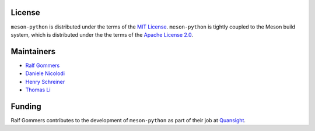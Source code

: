 .. SPDX-FileCopyrightText: 2023 The meson-python developers
..
.. SPDX-License-Identifier: MIT


License
=======

``meson-python`` is distributed under the terms of the `MIT
License`__. ``meson-python`` is tightly coupled to the Meson build
system, which is distributed under the the terms of the `Apache
License 2.0`__.

__ https://github.com/mesonbuild/meson-python/blob/main/LICENSE
__ https://github.com/mesonbuild/meson/blob/master/COPYING


Maintainers
===========

- `Ralf Gommers <https://github.com/rgommers>`_
- `Daniele Nicolodi <https://github.com/dnicolodi>`_
- `Henry Schreiner <https://github.com/henryiii>`_
- `Thomas Li <https://github.com/lithomas1>`_


Funding
=======

Ralf Gommers contributes to the development of ``meson-python`` as
part of their job at `Quansight`__.

__ https://www.quansight.com/
